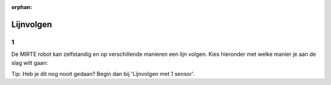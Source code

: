 :orphan:

Lijnvolgen
################################

.. article-info::
    :author: :fa:`brain` Programmeren
    :read-time: 30 min

1
---

De MIRTE robot kan zelfstandig en op verschillende manieren een lijn volgen. Kies hieronder met welke manier je aan de slag wilt gaan:

.. grid:: 1 1 3 3 
   :gutter: 2

   .. grid-item::

      .. button-ref:: 1-line-sensor
         :class: button1

         Lijnvolgen met 1 sensor


   .. grid-item::

      .. button-ref:: 2-line-sensors
         :class: button1

         Lijnvolgen met 2 sensoren


   .. grid-item::

      .. button-ref:: pid
         :class: button1

         Lijnvolgen met een PID programma


Tip: Heb je dit nog nooit gedaan? Begin dan bij 'Lijnvolgen met 1 sensor'.